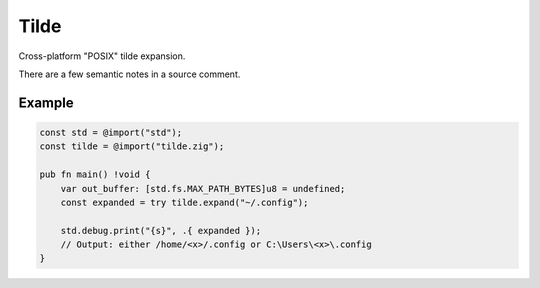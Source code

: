 Tilde
=======
Cross-platform "POSIX" tilde expansion.

There are a few semantic notes in a source comment.

-------
Example
-------

.. code-block:: zig

    const std = @import("std");
    const tilde = @import("tilde.zig");
    
    pub fn main() !void {
        var out_buffer: [std.fs.MAX_PATH_BYTES]u8 = undefined;
        const expanded = try tilde.expand("~/.config");
        
        std.debug.print("{s}", .{ expanded });
        // Output: either /home/<x>/.config or C:\Users\<x>\.config
    }
